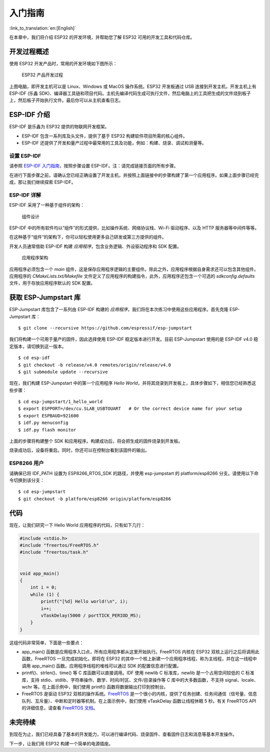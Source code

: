 入门指南
===============

:link_to_translation:`en:[English]`

在本章中，我们将介绍 ESP32 的开发环境，并帮助您了解 ESP32 可用的开发工具和代码仓库。

开发过程概述
--------------------

使用 ESP32 开发产品时，常用的开发环境如下图所示：

.. figure:: ../../_static/dev_setup.png
   :alt: Typical Developer Setup

   ESP32 产品开发过程

上图电脑，即开发主机可以是 Linux、Windows 或 MacOS 操作系统。ESP32 开发板通过 USB 连接到开发主机，开发主机上有 ESP-IDF (乐鑫 SDK)、编译器工具链和项目代码。主机先编译代码生成可执行文件，然后电脑上的工具把生成的文件烧到板子上，然后板子开始执行文件。最后你可以从主机查看日志。

ESP-IDF 介绍
-------------

ESP-IDF 是乐鑫为 ESP32 提供的物联网开发框架。

-  ESP-IDF 包含一系列库及头文件，提供了基于 ESP32 构建软件项目所需的核心组件。

-  ESP-IDF 还提供了开发和量产过程中最常用的工具及功能，例如：构建、烧录、调试和测量等。

设置 ESP-IDF
~~~~~~~~~~~~~~

请参照 `ESP-IDF 入门指南 <https://docs.espressif.com/projects/esp-idf/zh_CN/release-v4.0/get-started/index.html>`_，按照步骤设置 ESP-IDF。注：请完成链接页面的所有步骤。

在进行下面步骤之前，请确认您已经正确设置了开发主机，并按照上面链接中的步骤构建了第一个应用程序。如果上面步骤已经完成，那让我们继续探索 ESP-IDF。

ESP-IDF 详解
~~~~~~~~~~~~~~

ESP-IDF 采用了一种基于组件的架构：

.. figure:: ../../_static/idf_comp.png
   :alt: Component Based Design

   组件设计

ESP-IDF 中的所有软件均以“组件”的形式提供，比如操作系统、网络协议栈、Wi-Fi 驱动程序、以及 HTTP 服务器等中间件等等。

在这种基于“组件”的架构下，你可以轻松使用更多自己研发或第三方提供的组件。

开发人员通常借助 ESP-IDF 构建 *应用程序*，包含业务逻辑、外设驱动程序和 SDK 配置。

.. figure:: ../../_static/app_structure.png
   :alt: Application’s Structure

   应用程序架构

应用程序必须包含一个 *main* 组件，这是保存应用程序逻辑的主要组件。除此之外，应用程序根据自身需求还可以包含其他组件。应用程序的 *CMakeLists.txt/Makefile* 文件定义了应用程序的构建指令，此外，应用程序还包含一个可选的 *sdkconfig.defaults* 文件，用于存放应用程序默认的 SDK 配置。 

获取 ESP-Jumpstart 库
---------------------

ESP-Jumpstart 库包含了一系列由 ESP-IDF 构建的 *应用程序*，我们将在本次练习中使用这些应用程序。首先克隆 ESP-Jumpstart 库：

::

    $ git clone --recursive https://github.com/espressif/esp-jumpstart

我们将构建一个可用于量产的固件，因此选择使用 ESP-IDF 稳定版本进行开发。目前 ESP-Jumpstart 使用的是 ESP-IDF v4.0 稳定版本，请切换到这一版本。

::

    $ cd esp-idf
    $ git checkout -b release/v4.0 remotes/origin/release/v4.0
    $ git submodule update --recursive

现在，我们构建 ESP-Jumpstart 中的第一个应用程序 *Hello World*，并将其烧录到开发板上，具体步骤如下，相信您已经熟悉这些步骤：

::

    $ cd esp-jumpstart/1_hello_world
    $ export ESPPORT=/dev/cu.SLAB_USBTOUART   # Or the correct device name for your setup
    $ export ESPBAUD=921600
    $ idf.py menuconfig
    $ idf.py flash monitor

上面的步骤将构建整个 SDK 和应用程序。构建成功后，将会把生成的固件烧录到开发板。

烧录成功后，设备将重启。同时，你还可以在控制台看到该固件的输出。

.. _sec_for\_esp8266\_users:

ESP8266 用户
~~~~~~~~~~~~~~~~~

请确保已将 IDF\_PATH 设置为 ESP8266\_RTOS\_SDK 的路径，并使用 esp-jumpstart 的 platform/esp8266 分支。请使用以下命令切换到该分支：  

::

    $ cd esp-jumpstart
    $ git checkout -b platform/esp8266 origin/platform/esp8266

代码
--------

现在，让我们研究一下 Hello World 应用程序的代码，只有如下几行：

.. code:: c

    #include <stdio.h>
    #include "freertos/FreeRTOS.h"
    #include "freertos/task.h"


    void app_main()
    {
        int i = 0;
        while (1) {
            printf("[%d] Hello world!\n", i);
            i++;
            vTaskDelay(5000 / portTICK_PERIOD_MS);
        }
    }

这组代码非常简单，下面是一些要点：

-  app\_main() 函数是应用程序入口点，所有应用程序都从这里开始执行。FreeRTOS 内核在 ESP32 双核上运行之后将调用此函数，FreeRTOS 一旦完成初始化，即将在 ESP32 的其中一个核上新建一个应用程序线程，称为主线程，并在这一线程中调用 app\_main() 函数。应用程序线程的堆栈可以通过 SDK 的配置信息进行配置。

-  printf()、strlen()、time() 等 C 库函数可以直接调用。IDF 使用 newlib C 标准库，newlib 是一个占用空间较低的 C 标准库，支持 stdio、stdlib、字符串操作、数学、时间/时区、文件/目录操作等 C 库中的大多数函数，不支持 signal、locale、wchr 等。在上面示例中，我们使用 printf() 函数将数据输出打印到控制台。 

-  FreeRTOS 是驱动 ESP32 双核的操作系统。`FreeRTOS <https://www.freertos.org>`_ 是一个很小的内核，提供了任务创建、任务间通信（信号量、信息队列、互斥量）、中断和定时器等机制。在上面示例中，我们使用 vTaskDelay 函数让线程休眠 5 秒。有关 FreeRTOS API 的详细信息，请查看 `FreeRTOS 文档 <https://www.freertos.org/a00106.html>`_。

未完待续
---------------

到现在为止，我们已经具备了基本的开发能力，可以进行编译代码、烧录固件、查看固件日志和消息等基本开发操作。

下一步，让我们用 ESP32 构建一个简单的电源插座。

